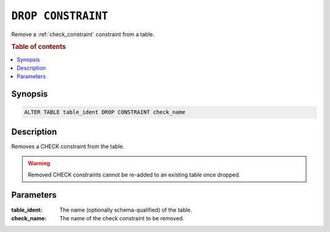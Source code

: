 .. _drop-constraint:

===================
``DROP CONSTRAINT``
===================

Remove a :ref:`check_constraint` constraint from a table.

.. rubric:: Table of contents

.. contents::
   :local:

Synopsis
========

.. code-block:: sql

    ALTER TABLE table_ident DROP CONSTRAINT check_name

Description
===========

Removes a CHECK constraint from the table.

.. WARNING::

    Removed CHECK constraints cannot be re-added to an
    existing table once dropped.


Parameters
==========

:table_ident:
  The name (optionally schema-qualified) of the table.

:check_name:
  The name of the check constraint to be removed.
